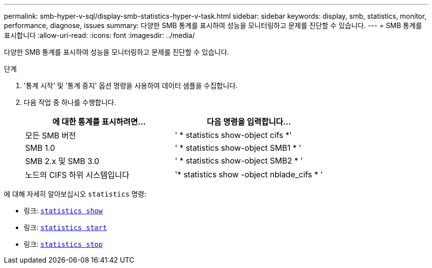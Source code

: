---
permalink: smb-hyper-v-sql/display-smb-statistics-hyper-v-task.html 
sidebar: sidebar 
keywords: display, smb, statistics, monitor, performance, diagnose, issues 
summary: 다양한 SMB 통계를 표시하여 성능을 모니터링하고 문제를 진단할 수 있습니다. 
---
= SMB 통계를 표시합니다
:allow-uri-read: 
:icons: font
:imagesdir: ../media/


[role="lead"]
다양한 SMB 통계를 표시하여 성능을 모니터링하고 문제를 진단할 수 있습니다.

.단계
. '통계 시작' 및 '통계 중지' 옵션 명령을 사용하여 데이터 샘플을 수집합니다.
. 다음 작업 중 하나를 수행합니다.
+
|===
| 에 대한 통계를 표시하려면... | 다음 명령을 입력합니다... 


 a| 
모든 SMB 버전
 a| 
' * statistics show-object cifs *'



 a| 
SMB 1.0
 a| 
' * statistics show-object SMB1 * '



 a| 
SMB 2.x 및 SMB 3.0
 a| 
' * statistics show-object SMB2 * '



 a| 
노드의 CIFS 하위 시스템입니다
 a| 
'* statistics show -object nblade_cifs * '

|===


에 대해 자세히 알아보십시오 `statistics` 명령:

* 링크: https://docs.netapp.com/us-en/ontap-cli-9121/statistics-show.html[`statistics show`^]
* 링크: https://docs.netapp.com/us-en/ontap-cli-9121/statistics-start.html[`statistics start`^]
* 링크: https://docs.netapp.com/us-en/ontap-cli-9121/statistics-stop.html[`statistics stop`^]

